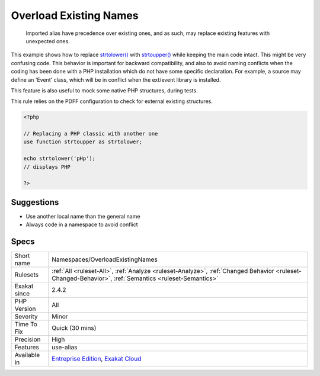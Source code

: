 .. _namespaces-overloadexistingnames:

.. _overload-existing-names:

Overload Existing Names
+++++++++++++++++++++++

  Imported alias have precedence over existing ones, and as such, may replace existing features with unexpected ones. 

This example shows how to replace `strtolower() <https://www.php.net/strtolower>`_ with `strtoupper() <https://www.php.net/strtoupper>`_ while keeping the main code intact. This might be very confusing code. 
This behavior is important for backward compatibility, and also to avoid naming conflicts when the coding has been done with a PHP installation which do not have some specific declaration. For example, a source may define an 'Event' class, which will be in conflict when the ext/event library is installed. 

This feature is also useful to mock some native PHP structures, during tests. 

This rule relies on the PDFF configuration to check for external existing structures.

.. code-block:: php
   
   <?php
   
   // Replacing a PHP classic with another one
   use function strtoupper as strtolower;
   
   echo strtolower('pHp'); 
   // displays PHP
   
   ?>

Suggestions
___________

* Use another local name than the general name
* Always code in a namespace to avoid conflict




Specs
_____

+--------------+------------------------------------------------------------------------------------------------------------------------------------------------------+
| Short name   | Namespaces/OverloadExistingNames                                                                                                                     |
+--------------+------------------------------------------------------------------------------------------------------------------------------------------------------+
| Rulesets     | :ref:`All <ruleset-All>`, :ref:`Analyze <ruleset-Analyze>`, :ref:`Changed Behavior <ruleset-Changed-Behavior>`, :ref:`Semantics <ruleset-Semantics>` |
+--------------+------------------------------------------------------------------------------------------------------------------------------------------------------+
| Exakat since | 2.4.2                                                                                                                                                |
+--------------+------------------------------------------------------------------------------------------------------------------------------------------------------+
| PHP Version  | All                                                                                                                                                  |
+--------------+------------------------------------------------------------------------------------------------------------------------------------------------------+
| Severity     | Minor                                                                                                                                                |
+--------------+------------------------------------------------------------------------------------------------------------------------------------------------------+
| Time To Fix  | Quick (30 mins)                                                                                                                                      |
+--------------+------------------------------------------------------------------------------------------------------------------------------------------------------+
| Precision    | High                                                                                                                                                 |
+--------------+------------------------------------------------------------------------------------------------------------------------------------------------------+
| Features     | use-alias                                                                                                                                            |
+--------------+------------------------------------------------------------------------------------------------------------------------------------------------------+
| Available in | `Entreprise Edition <https://www.exakat.io/entreprise-edition>`_, `Exakat Cloud <https://www.exakat.io/exakat-cloud/>`_                              |
+--------------+------------------------------------------------------------------------------------------------------------------------------------------------------+


